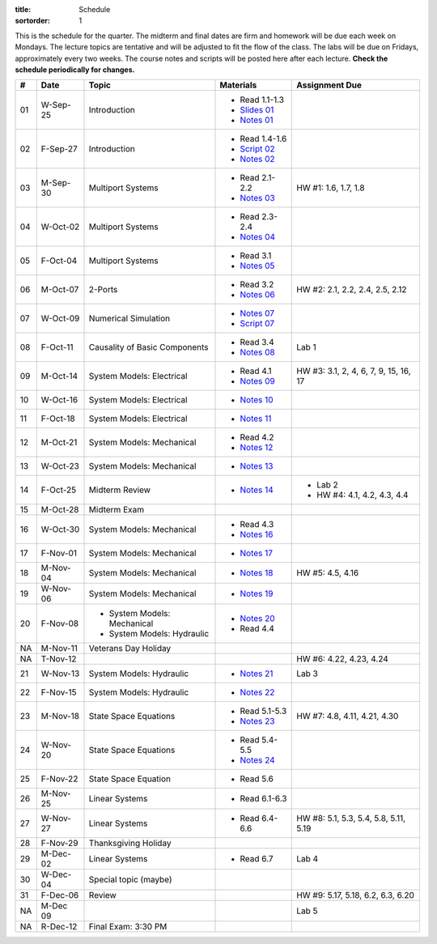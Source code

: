 :title: Schedule
:sortorder: 1

This is the schedule for the quarter. The midterm and final dates are firm and
homework will be due each week on Mondays. The lecture topics are tentative and
will be adjusted to fit the flow of the class. The labs will be due on Fridays,
approximately every two weeks. The course notes and scripts will be posted here
after each lecture. **Check the schedule periodically for changes.**

.. class:: table table-striped table-bordered

== ==========  ====================================  =========================  ===============
#  Date        Topic                                 Materials                  Assignment Due
== ==========  ====================================  =========================  ===============
01 W-Sep-25    Introduction                          - Read 1.1-1.3
                                                     - `Slides 01`_
                                                     - `Notes 01`_
02 F-Sep-27    Introduction                          - Read 1.4-1.6
                                                     - `Script 02`_
                                                     - `Notes 02`_
-- ----------  ------------------------------------  -------------------------  ---------------
03 M-Sep-30    Multiport Systems                     - Read 2.1-2.2             HW #1: 1.6, 1.7, 1.8
                                                     - `Notes 03`_
04 W-Oct-02    Multiport Systems                     - Read 2.3-2.4
                                                     - `Notes 04`_
05 F-Oct-04    Multiport Systems                     - Read 3.1
                                                     - `Notes 05`_
-- ----------  ------------------------------------  -------------------------  ---------------
06 M-Oct-07    2-Ports                               - Read 3.2                 HW #2: 2.1, 2.2, 2.4, 2.5, 2.12
                                                     - `Notes 06`_
07 W-Oct-09    Numerical Simulation                  - `Notes 07`_
                                                     - `Script 07`_
08 F-Oct-11    Causality of Basic Components         - Read 3.4                 Lab 1
                                                     - `Notes 08`_
-- ----------  ------------------------------------  -------------------------  ---------------
09 M-Oct-14    System Models: Electrical             - Read 4.1                 HW #3: 3.1, 2, 4, 6, 7, 9, 15, 16, 17
                                                     - `Notes 09`_
10 W-Oct-16    System Models: Electrical             - `Notes 10`_
11 F-Oct-18    System Models: Electrical             - `Notes 11`_
-- ----------  ------------------------------------  -------------------------  ---------------
12 M-Oct-21    System Models: Mechanical             - Read 4.2
                                                     - `Notes 12`_
13 W-Oct-23    System Models: Mechanical             - `Notes 13`_
14 F-Oct-25    Midterm Review                        - `Notes 14`_              - Lab 2
                                                                                - HW #4: 4.1, 4.2, 4.3, 4.4
-- ----------  ------------------------------------  -------------------------  ---------------
15 M-Oct-28    Midterm Exam
16 W-Oct-30    System Models: Mechanical             - Read 4.3
                                                     - `Notes 16`_
17 F-Nov-01    System Models: Mechanical             - `Notes 17`_
-- ----------  ------------------------------------  -------------------------  ---------------
18 M-Nov-04    System Models: Mechanical             - `Notes 18`_              HW #5: 4.5, 4.16
19 W-Nov-06    System Models: Mechanical             - `Notes 19`_
20 F-Nov-08    - System Models: Mechanical           - `Notes 20`_
               - System Models: Hydraulic            - Read 4.4
-- ----------  ------------------------------------  -------------------------  ---------------
NA M-Nov-11    Veterans Day Holiday
NA T-Nov-12                                                                     HW #6: 4.22, 4.23, 4.24
21 W-Nov-13    System Models: Hydraulic              - `Notes 21`_              Lab 3
22 F-Nov-15    System Models: Hydraulic              - `Notes 22`_
-- ----------  ------------------------------------  -------------------------  ---------------
23 M-Nov-18    State Space Equations                 - Read 5.1-5.3             HW #7: 4.8, 4.11, 4.21, 4.30
                                                     - `Notes 23`_
24 W-Nov-20    State Space Equations                 - Read 5.4-5.5
                                                     - `Notes 24`_
25 F-Nov-22    State Space Equation                  - Read 5.6
-- ----------  ------------------------------------  -------------------------  ---------------
26 M-Nov-25    Linear Systems                        - Read 6.1-6.3
27 W-Nov-27    Linear Systems                        - Read 6.4-6.6             HW #8: 5.1, 5.3, 5.4, 5.8, 5.11, 5.19
28 F-Nov-29    Thanksgiving Holiday
-- ----------  ------------------------------------  -------------------------  ---------------
29 M-Dec-02    Linear Systems                        - Read 6.7                 Lab 4
30 W-Dec-04    Special topic (maybe)
31 F-Dec-06    Review                                                           HW #9: 5.17, 5.18, 6.2, 6.3, 6.20
-- ----------  ------------------------------------  -------------------------  ---------------
NA M-Dec 09                                                                     Lab 5
NA R-Dec-12    Final Exam: 3:30 PM
== ==========  ====================================  =========================  ===============

.. _Slides 01: https://objects-us-east-1.dream.io/eme171/2019f/slides-l01.pdf

.. _Notes 01: https://objects-us-east-1.dream.io/eme171/2019f/eme171-l01.pdf
.. _Notes 02: https://objects-us-east-1.dream.io/eme171/2019f/eme171-l02.pdf
.. _Notes 03: https://objects-us-east-1.dream.io/eme171/2019f/eme171-l03.pdf
.. _Notes 04: https://objects-us-east-1.dream.io/eme171/2019f/eme171-l04.pdf
.. _Notes 05: https://objects-us-east-1.dream.io/eme171/2019f/eme171-l05.pdf
.. _Notes 06: https://objects-us-east-1.dream.io/eme171/2019f/eme171-l06.pdf
.. _Notes 07: https://objects-us-east-1.dream.io/eme171/2019f/eme171-l07.pdf
.. _Notes 08: https://objects-us-east-1.dream.io/eme171/2019f/eme171-l08.pdf
.. _Notes 09: https://objects-us-east-1.dream.io/eme171/2019f/eme171-l09.pdf
.. _Notes 10: https://objects-us-east-1.dream.io/eme171/2019f/eme171-l10.pdf
.. _Notes 11: https://objects-us-east-1.dream.io/eme171/2019f/eme171-l11.pdf
.. _Notes 12: https://objects-us-east-1.dream.io/eme171/2019f/eme171-l12.pdf
.. _Notes 13: https://objects-us-east-1.dream.io/eme171/2019f/eme171-l13.pdf
.. _Notes 14: https://objects-us-east-1.dream.io/eme171/2019f/eme171-l14.pdf
.. _Notes 15: https://objects-us-east-1.dream.io/eme171/2019f/eme171-l15.pdf
.. _Notes 16: https://objects-us-east-1.dream.io/eme171/2019f/eme171-l16.pdf
.. _Notes 17: https://objects-us-east-1.dream.io/eme171/2019f/eme171-l17.pdf
.. _Notes 18: https://objects-us-east-1.dream.io/eme171/2019f/eme171-l18.pdf
.. _Notes 19: https://objects-us-east-1.dream.io/eme171/2019f/eme171-l19.pdf
.. _Notes 20: https://objects-us-east-1.dream.io/eme171/2019f/eme171-l20.pdf
.. _Notes 21: https://objects-us-east-1.dream.io/eme171/2019f/eme171-l21.pdf
.. _Notes 22: https://objects-us-east-1.dream.io/eme171/2019f/eme171-l22.pdf
.. _Notes 23: https://objects-us-east-1.dream.io/eme171/2019f/eme171-l23.pdf
.. _Notes 24: https://objects-us-east-1.dream.io/eme171/2019f/eme171-l24.pdf

.. _Script 02: {filename}/pages/ebike-simulation.rst
.. _Script 07: {filename}/pages/bicycle-balance-simulation.rst

